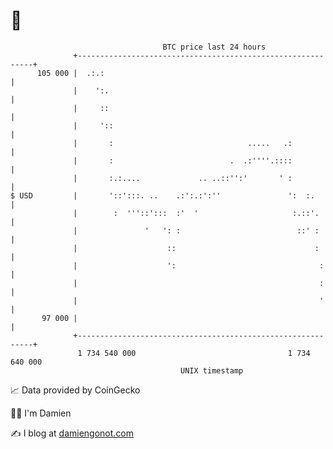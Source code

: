 * 👋

#+begin_example
                                     BTC price last 24 hours                    
                 +------------------------------------------------------------+ 
         105 000 |  .:.:                                                      | 
                 |    ':.                                                     | 
                 |     ::                                                     | 
                 |     '::                                                    | 
                 |       :                              .....   .:            | 
                 |       :                          .  .:''''.::::            | 
                 |       :.:....             .. ..::'':'       ' :            | 
   $ USD         |       '::':::. ..    .:':.:':''               ':  :.       | 
                 |        :  '''::':::  :'  '                     :.::'.      | 
                 |               '   ': :                          ::' :      | 
                 |                    ::                               :      | 
                 |                    ':                                :     | 
                 |                                                      :     | 
                 |                                                      '     | 
          97 000 |                                                            | 
                 +------------------------------------------------------------+ 
                  1 734 540 000                                  1 734 640 000  
                                         UNIX timestamp                         
#+end_example
📈 Data provided by CoinGecko

🧑‍💻 I'm Damien

✍️ I blog at [[https://www.damiengonot.com][damiengonot.com]]
